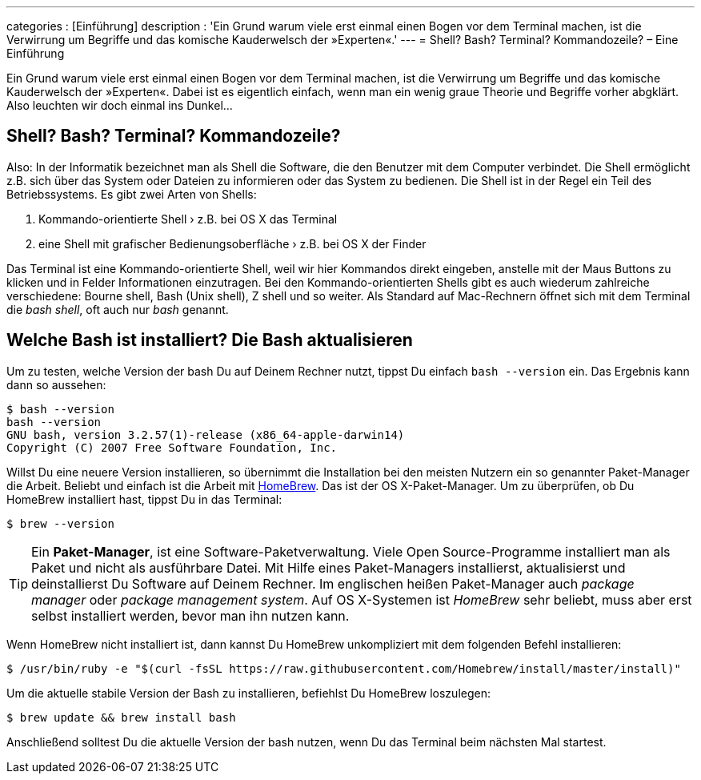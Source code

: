 ---
categories            : [Einführung]
description           : 'Ein Grund warum viele erst einmal einen Bogen vor dem Terminal machen, ist die Verwirrung um Begriffe und das komische Kauderwelsch der »Experten«.'
---
= Shell? Bash? Terminal? Kommandozeile? – Eine Einführung

[.lead]
Ein Grund warum viele erst einmal einen Bogen vor dem Terminal machen, ist die Verwirrung um Begriffe und das komische Kauderwelsch der »Experten«. Dabei ist es eigentlich einfach, wenn man ein wenig graue Theorie und Begriffe vorher abgklärt. Also leuchten wir doch einmal ins Dunkel…

== Shell? Bash? Terminal? Kommandozeile?

Also: In der Informatik bezeichnet man als Shell die Software, die den Benutzer mit dem Computer verbindet. Die Shell ermöglicht z.B. sich über das System oder Dateien zu informieren oder das System zu bedienen. Die Shell ist in der Regel ein Teil des Betriebssystems. Es gibt zwei Arten von Shells:

. Kommando-orientierte Shell › z.B. bei OS X das Terminal
. eine Shell mit grafischer Bedienungsoberfläche › z.B. bei OS X der Finder

Das Terminal ist eine Kommando-orientierte Shell, weil wir hier Kommandos direkt eingeben, anstelle mit der Maus Buttons zu klicken und in Felder Informationen einzutragen. Bei den Kommando-orientierten Shells gibt es auch wiederum zahlreiche verschiedene: Bourne shell, Bash (Unix shell), Z shell und so weiter. Als Standard auf Mac-Rechnern öffnet sich mit dem Terminal die _bash shell_, oft auch nur _bash_ genannt.

== Welche Bash ist installiert? Die Bash aktualisieren

Um zu testen, welche Version der bash Du auf Deinem Rechner nutzt, tippst Du einfach `bash --version` ein. Das Ergebnis kann dann so aussehen:

-----
$ bash --version
bash --version
GNU bash, version 3.2.57(1)-release (x86_64-apple-darwin14)
Copyright (C) 2007 Free Software Foundation, Inc.
-----

Willst Du eine neuere Version installieren, so übernimmt die Installation bei den meisten Nutzern ein so genannter Paket-Manager die Arbeit. Beliebt und einfach ist die Arbeit mit link:http://brew.sh/index_de.html[HomeBrew]. Das ist der OS X-Paket-Manager. Um zu überprüfen, ob Du HomeBrew installiert hast, tippst Du in das Terminal:

-----
$ brew --version
-----

TIP: Ein *Paket-Manager*, ist eine Software-Paketverwaltung. Viele Open Source-Programme installiert man als Paket und nicht als  ausführbare Datei. Mit Hilfe eines Paket-Managers installierst, aktualisierst und deinstallierst Du Software auf Deinem Rechner. Im englischen heißen Paket-Manager auch _package manager_ oder _package management system_. Auf OS X-Systemen ist _HomeBrew_ sehr beliebt, muss aber erst selbst installiert werden, bevor man ihn nutzen kann.

Wenn HomeBrew nicht installiert ist, dann kannst Du HomeBrew unkompliziert mit dem folgenden Befehl installieren:

-----
$ /usr/bin/ruby -e "$(curl -fsSL https://raw.githubusercontent.com/Homebrew/install/master/install)"
-----

Um die aktuelle stabile Version der Bash zu installieren, befiehlst Du HomeBrew loszulegen:

-----
$ brew update && brew install bash
-----

Anschließend solltest Du die aktuelle Version der bash nutzen, wenn Du das Terminal beim nächsten Mal startest.

